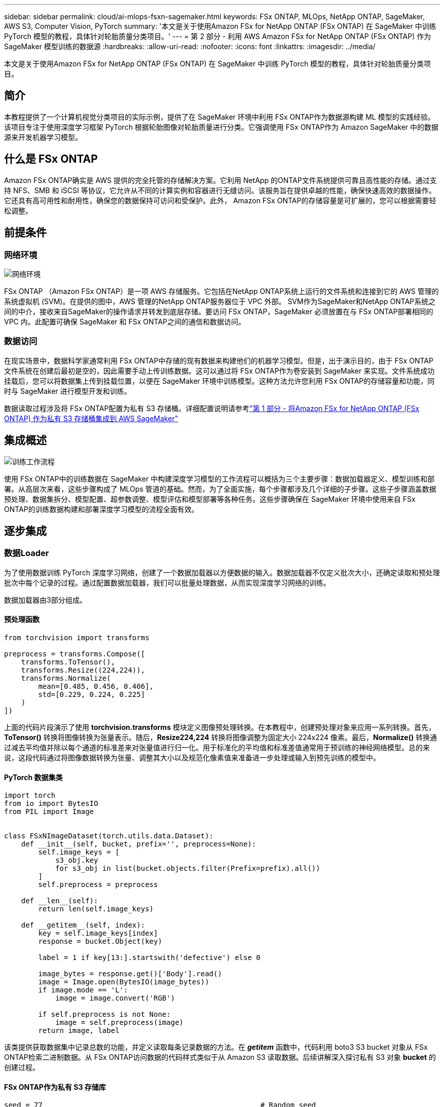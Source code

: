 ---
sidebar: sidebar 
permalink: cloud/ai-mlops-fsxn-sagemaker.html 
keywords: FSx ONTAP, MLOps, NetApp ONTAP, SageMaker, AWS S3, Computer Vision, PyTorch 
summary: '本文是关于使用Amazon FSx for NetApp ONTAP (FSx ONTAP) 在 SageMaker 中训练 PyTorch 模型的教程，具体针对轮胎质量分类项目。' 
---
= 第 2 部分 - 利用 AWS Amazon FSx for NetApp ONTAP (FSx ONTAP) 作为 SageMaker 模型训练的数据源
:hardbreaks:
:allow-uri-read: 
:nofooter: 
:icons: font
:linkattrs: 
:imagesdir: ../media/


[role="lead"]
本文是关于使用Amazon FSx for NetApp ONTAP (FSx ONTAP) 在 SageMaker 中训练 PyTorch 模型的教程，具体针对轮胎质量分类项目。



== 简介

本教程提供了一个计算机视觉分类项目的实际示例，提供了在 SageMaker 环境中利用 FSx ONTAP作为数据源构建 ML 模型的实践经验。该项目专注于使用深度学习框架 PyTorch 根据轮胎图像对轮胎质量进行分类。它强调使用 FSx ONTAP作为 Amazon SageMaker 中的数据源来开发机器学习模型。



== 什么是 FSx ONTAP

Amazon FSx ONTAP确实是 AWS 提供的完全托管的存储解决方案。它利用 NetApp 的ONTAP文件系统提供可靠且高性能的存储。通过支持 NFS、SMB 和 iSCSI 等协议，它允许从不同的计算实例和容器进行无缝访问。该服务旨在提供卓越的性能，确保快速高效的数据操作。它还具有高可用性和耐用性，确保您的数据保持可访问和受保护。此外， Amazon FSx ONTAP的存储容量是可扩展的，您可以根据需要轻松调整。



== 前提条件



=== 网络环境

image:mlops-fsxn-sagemaker-integration-training-002.png["网络环境"]

FSx ONTAP （Amazon FSx ONTAP）是一项 AWS 存储服务。它包括在NetApp ONTAP系统上运行的文件系统和连接到它的 AWS 管理的系统虚拟机 (SVM)。在提供的图中，AWS 管理的NetApp ONTAP服务器位于 VPC 外部。 SVM作为SageMaker和NetApp ONTAP系统之间的中介，接收来自SageMaker的操作请求并转发到底层存储。要访问 FSx ONTAP，SageMaker 必须放置在与 FSx ONTAP部署相同的 VPC 内。此配置可确保 SageMaker 和 FSx ONTAP之间的通信和数据访问。



=== 数据访问

在现实场景中，数据科学家通常利用 FSx ONTAP中存储的现有数据来构建他们的机器学习模型。但是，出于演示目的，由于 FSx ONTAP文件系统在创建后最初是空的，因此需要手动上传训练数据。这可以通过将 FSx ONTAP作为卷安装到 SageMaker 来实现。文件系统成功挂载后，您可以将数据集上传到挂载位置，以便在 SageMaker 环境中训练模型。这种方法允许您利用 FSx ONTAP的存储容量和功能，同时与 SageMaker 进行模型开发和训练。

数据读取过程涉及将 FSx ONTAP配置为私有 S3 存储桶。详细配置说明请参考link:ai-mlops-fsxn-s3.html["第 1 部分 - 将Amazon FSx for NetApp ONTAP (FSx ONTAP) 作为私有 S3 存储桶集成到 AWS SageMaker"]



== 集成概述

image:mlops-fsxn-sagemaker-integration-training-001.png["训练工作流程"]

使用 FSx ONTAP中的训练数据在 SageMaker 中构建深度学习模型的工作流程可以概括为三个主要步骤：数据加载器定义、模型训练和部署。从高层次来看，这些步骤构成了 MLOps 管道的基础。然而，为了全面实施，每个步骤都涉及几个详细的子步骤。这些子步骤涵盖数据预处理、数据集拆分、模型配置、超参数调整、模型评估和模型部署等各种任务。这些步骤确保在 SageMaker 环境中使用来自 FSx ONTAP的训练数据构建和部署深度学习模型的流程全面有效。



== 逐步集成



=== 数据Loader

为了使用数据训练 PyTorch 深度学习网络，创建了一个数据加载器以方便数据的输入。数据加载器不仅定义批次大小，还确定读取和预处理批次中每个记录的过程。通过配置数据加载器，我们可以批量处理数据，从而实现深度学习网络的训练。

数据加载器由3部分组成。



==== 预处理函数

[source, python]
----
from torchvision import transforms

preprocess = transforms.Compose([
    transforms.ToTensor(),
    transforms.Resize((224,224)),
    transforms.Normalize(
        mean=[0.485, 0.456, 0.406],
        std=[0.229, 0.224, 0.225]
    )
])
----
上面的代码片段演示了使用 *torchvision.transforms* 模块定义图像预处理转换。在本教程中，创建预处理对象来应用一系列转换。首先，*ToTensor()* 转换将图像转换为张量表示。随后，*Resize((224,224))* 转换将图像调整为固定大小 224x224 像素。最后，*Normalize()* 转换通过减去平均值并除以每个通道的标准差来对张量值进行归一化。用于标准化的平均值和标准差值通常用于预训练的神经网络模型。总的来说，这段代码通过将图像数据转换为张量、调整其大小以及规范化像素值来准备进一步处理或输入到预先训练的模型中。



==== PyTorch 数据集类

[source, python]
----
import torch
from io import BytesIO
from PIL import Image


class FSxNImageDataset(torch.utils.data.Dataset):
    def __init__(self, bucket, prefix='', preprocess=None):
        self.image_keys = [
            s3_obj.key
            for s3_obj in list(bucket.objects.filter(Prefix=prefix).all())
        ]
        self.preprocess = preprocess

    def __len__(self):
        return len(self.image_keys)

    def __getitem__(self, index):
        key = self.image_keys[index]
        response = bucket.Object(key)

        label = 1 if key[13:].startswith('defective') else 0

        image_bytes = response.get()['Body'].read()
        image = Image.open(BytesIO(image_bytes))
        if image.mode == 'L':
            image = image.convert('RGB')

        if self.preprocess is not None:
            image = self.preprocess(image)
        return image, label
----
该类提供获取数据集中记录总数的功能，并定义读取每条记录数据的方法。在 *__getitem__* 函数中，代码利用 boto3 S3 bucket 对象从 FSx ONTAP检索二进制数据。从 FSx ONTAP访问数据的代码样式类似于从 Amazon S3 读取数据。后续讲解深入探讨私有 S3 对象 *bucket* 的创建过程。



==== FSx ONTAP作为私有 S3 存储库

[source, python]
----
seed = 77                                                   # Random seed
bucket_name = '<Your ONTAP bucket name>'                    # The bucket name in ONTAP
aws_access_key_id = '<Your ONTAP bucket key id>'            # Please get this credential from ONTAP
aws_secret_access_key = '<Your ONTAP bucket access key>'    # Please get this credential from ONTAP
fsx_endpoint_ip = '<Your FSx ONTAP IP address>'                  # Please get this IP address from FSXN
----
[source, python]
----
import boto3

# Get session info
region_name = boto3.session.Session().region_name

# Initialize Fsxn S3 bucket object
# --- Start integrating SageMaker with FSXN ---
# This is the only code change we need to incorporate SageMaker with FSXN
s3_client: boto3.client = boto3.resource(
    's3',
    region_name=region_name,
    aws_access_key_id=aws_access_key_id,
    aws_secret_access_key=aws_secret_access_key,
    use_ssl=False,
    endpoint_url=f'http://{fsx_endpoint_ip}',
    config=boto3.session.Config(
        signature_version='s3v4',
        s3={'addressing_style': 'path'}
    )
)
# s3_client = boto3.resource('s3')
bucket = s3_client.Bucket(bucket_name)
# --- End integrating SageMaker with FSXN ---
----
为了从 SageMaker 中的 FSx ONTAP读取数据，需要创建一个使用 S3 协议指向 FSx ONTAP存储的处理程序。这使得 FSx ONTAP可以被视为私有 S3 存储桶。处理程序配置包括指定 FSx ONTAP SVM 的 IP 地址、存储桶名称和必要的凭据。有关获取这些配置项的详细说明，请参阅以下文档：link:ai-mlops-fsxn-s3.html["第 1 部分 - 将Amazon FSx for NetApp ONTAP (FSx ONTAP) 作为私有 S3 存储桶集成到 AWS SageMaker"] 。

在上面的例子中，bucket对象用于实例化PyTorch数据集对象。数据集对象将在后续章节中进一步解释。



==== PyTorch 数据Loader

[source, python]
----
from torch.utils.data import DataLoader
torch.manual_seed(seed)

# 1. Hyperparameters
batch_size = 64

# 2. Preparing for the dataset
dataset = FSxNImageDataset(bucket, 'dataset/tyre', preprocess=preprocess)

train, test = torch.utils.data.random_split(dataset, [1500, 356])

data_loader = DataLoader(dataset, batch_size=batch_size, shuffle=True)
----
在提供的示例中，指定批次大小为 64，表示每个批次将包含 64 条记录。通过结合 PyTorch *Dataset* 类、预处理函数和训练批次大小，我们获得了用于训练的数据加载器。该数据加载器有助于在训练阶段分批迭代数据集的过程。



=== 模型训练

[source, python]
----
from torch import nn


class TyreQualityClassifier(nn.Module):
    def __init__(self):
        super().__init__()
        self.model = nn.Sequential(
            nn.Conv2d(3,32,(3,3)),
            nn.ReLU(),
            nn.Conv2d(32,32,(3,3)),
            nn.ReLU(),
            nn.Conv2d(32,64,(3,3)),
            nn.ReLU(),
            nn.Flatten(),
            nn.Linear(64*(224-6)*(224-6),2)
        )
    def forward(self, x):
        return self.model(x)
----
[source, python]
----
import datetime

num_epochs = 2
device = torch.device('cuda' if torch.cuda.is_available() else 'cpu')

model = TyreQualityClassifier()
fn_loss = torch.nn.CrossEntropyLoss()
optimizer = torch.optim.Adam(model.parameters(), lr=1e-3)


model.to(device)
for epoch in range(num_epochs):
    for idx, (X, y) in enumerate(data_loader):
        X = X.to(device)
        y = y.to(device)

        y_hat = model(X)

        loss = fn_loss(y_hat, y)
        optimizer.zero_grad()
        loss.backward()
        optimizer.step()
        current_time = datetime.datetime.now().strftime("%Y-%m-%d %H:%M:%S")
        print(f"Current Time: {current_time} - Epoch [{epoch+1}/{num_epochs}]- Batch [{idx + 1}] - Loss: {loss}", end='\r')
----
此代码实现了标准的 PyTorch 训练流程。它定义了一个名为*TyreQualityClassifier*的神经网络模型，使用卷积层和线性层来对轮胎质量进行分类。训练循环迭代数据批次，计算损失，并使用反向传播和优化更新模型的参数。此外，它还打印当前时间、纪元、批次和损失以供监控目的。



=== 模型部署



==== 部署

[source, python]
----
import io
import os
import tarfile
import sagemaker

# 1. Save the PyTorch model to memory
buffer_model = io.BytesIO()
traced_model = torch.jit.script(model)
torch.jit.save(traced_model, buffer_model)

# 2. Upload to AWS S3
sagemaker_session = sagemaker.Session()
bucket_name_default = sagemaker_session.default_bucket()
model_name = f'tyre_quality_classifier.pth'

# 2.1. Zip PyTorch model into tar.gz file
buffer_zip = io.BytesIO()
with tarfile.open(fileobj=buffer_zip, mode="w:gz") as tar:
    # Add PyTorch pt file
    file_name = os.path.basename(model_name)
    file_name_with_extension = os.path.split(file_name)[-1]
    tarinfo = tarfile.TarInfo(file_name_with_extension)
    tarinfo.size = len(buffer_model.getbuffer())
    buffer_model.seek(0)
    tar.addfile(tarinfo, buffer_model)

# 2.2. Upload the tar.gz file to S3 bucket
buffer_zip.seek(0)
boto3.resource('s3') \
    .Bucket(bucket_name_default) \
    .Object(f'pytorch/{model_name}.tar.gz') \
    .put(Body=buffer_zip.getvalue())
----
代码将 PyTorch 模型保存到 *Amazon S3*，因为 SageMaker 要求将模型存储在 S3 中以便部署。通过将模型上传到 *Amazon S3*，SageMaker 就可以访问它，从而允许对已部署的模型进行部署和推理。

[source, python]
----
import time
from sagemaker.pytorch import PyTorchModel
from sagemaker.predictor import Predictor
from sagemaker.serializers import IdentitySerializer
from sagemaker.deserializers import JSONDeserializer


class TyreQualitySerializer(IdentitySerializer):
    CONTENT_TYPE = 'application/x-torch'

    def serialize(self, data):
        transformed_image = preprocess(data)
        tensor_image = torch.Tensor(transformed_image)

        serialized_data = io.BytesIO()
        torch.save(tensor_image, serialized_data)
        serialized_data.seek(0)
        serialized_data = serialized_data.read()

        return serialized_data


class TyreQualityPredictor(Predictor):
    def __init__(self, endpoint_name, sagemaker_session):
        super().__init__(
            endpoint_name,
            sagemaker_session=sagemaker_session,
            serializer=TyreQualitySerializer(),
            deserializer=JSONDeserializer(),
        )

sagemaker_model = PyTorchModel(
    model_data=f's3://{bucket_name_default}/pytorch/{model_name}.tar.gz',
    role=sagemaker.get_execution_role(),
    framework_version='2.0.1',
    py_version='py310',
    predictor_cls=TyreQualityPredictor,
    entry_point='inference.py',
    source_dir='code',
)

timestamp = int(time.time())
pytorch_endpoint_name = '{}-{}-{}'.format('tyre-quality-classifier', 'pt', timestamp)
sagemaker_predictor = sagemaker_model.deploy(
    initial_instance_count=1,
    instance_type='ml.p3.2xlarge',
    endpoint_name=pytorch_endpoint_name
)
----
此代码有助于在 SageMaker 上部署 PyTorch 模型。它定义了一个自定义序列化器 *TyreQualitySerializer*，它将输入数据预处理并序列化为 PyTorch 张量。 *TyreQualityPredictor* 类是一个自定义预测器，它利用定义的序列化器和 *JSONDeserializer*。该代码还创建了一个 *PyTorchModel* 对象来指定模型的 S3 位置、IAM 角色、框架版本和推理的入口点。代码生成时间戳并根据模型和时间戳构建端点名称。最后，使用 deploy 方法部署模型，指定实例数量、实例类型和生成的端点名称。这使得 PyTorch 模型可以在 SageMaker 上部署并进行推理。



==== 推理

[source, python]
----
image_object = list(bucket.objects.filter('dataset/tyre'))[0].get()
image_bytes = image_object['Body'].read()

with Image.open(with Image.open(BytesIO(image_bytes)) as image:
    predicted_classes = sagemaker_predictor.predict(image)

    print(predicted_classes)
----
这是使用已部署端点进行推理的示例。
